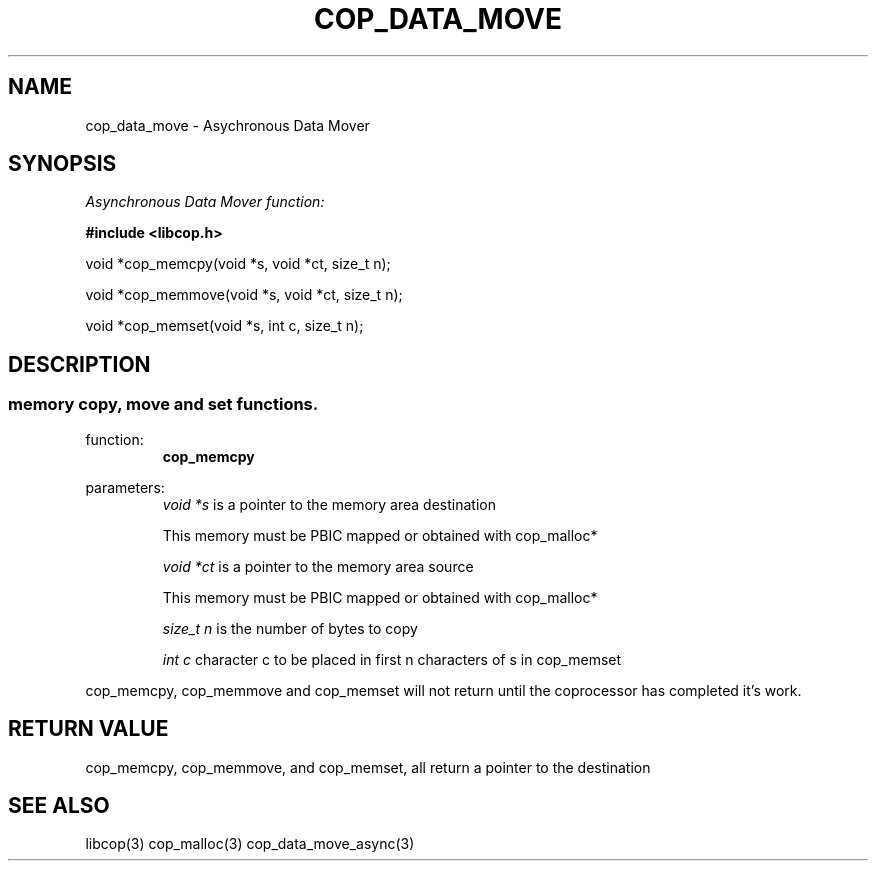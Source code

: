 .\" This manpage is Copyright (C) 2009, 2010 IBM
.\" Written by Tom Gall <tom_gall@vnet.ibm.com>
.\"            Mikr Kravetz <mkravetz@us.ibm.com>
.\"
.TH COP_DATA_MOVE 3 2010-06-30 "Libcop" "Libcop Programmer's Manual"
.SH NAME
cop_data_move \- Asychronous Data Mover
.SH SYNOPSIS
.nf
.I Asynchronous Data Mover function:
.sp
.B #include <libcop.h>
.P
void *cop_memcpy(void *s, void *ct, size_t n);

void *cop_memmove(void *s, void *ct, size_t n);

void *cop_memset(void *s, int c, size_t n);

.SH DESCRIPTION
.SS memory copy, move and set functions. 
function:
.RS
.B cop_memcpy
.RE
.P
parameters:
.RS
.I void *s
is a pointer to the memory area destination

This memory must be PBIC mapped or obtained with cop_malloc*

.P
.I void *ct
is a pointer to the memory area source

This memory must be PBIC mapped or obtained with cop_malloc*
.P
.I size_t n
is the number of bytes to copy
.P
.I int c
character c to be placed in first n characters of s in cop_memset
.RE
.P 
cop_memcpy, cop_memmove and cop_memset will not return until the coprocessor has completed it's work.

.RE
.P
.SH RETURN VALUE
cop_memcpy, cop_memmove, and cop_memset, all return a pointer to the destination
.P
.SH SEE ALSO
libcop(3)
cop_malloc(3)
cop_data_move_async(3)
